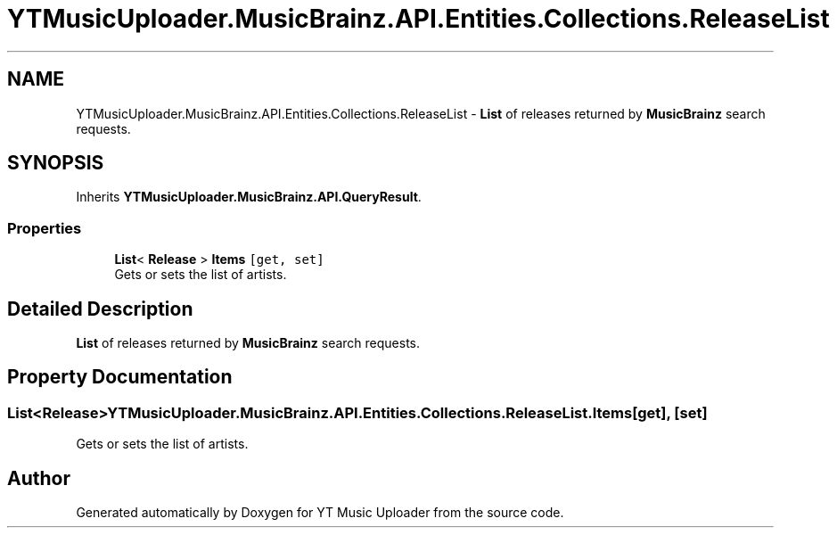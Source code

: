 .TH "YTMusicUploader.MusicBrainz.API.Entities.Collections.ReleaseList" 3 "Wed May 12 2021" "YT Music Uploader" \" -*- nroff -*-
.ad l
.nh
.SH NAME
YTMusicUploader.MusicBrainz.API.Entities.Collections.ReleaseList \- \fBList\fP of releases returned by \fBMusicBrainz\fP search requests\&.  

.SH SYNOPSIS
.br
.PP
.PP
Inherits \fBYTMusicUploader\&.MusicBrainz\&.API\&.QueryResult\fP\&.
.SS "Properties"

.in +1c
.ti -1c
.RI "\fBList\fP< \fBRelease\fP > \fBItems\fP\fC [get, set]\fP"
.br
.RI "Gets or sets the list of artists\&. "
.in -1c
.SH "Detailed Description"
.PP 
\fBList\fP of releases returned by \fBMusicBrainz\fP search requests\&. 


.SH "Property Documentation"
.PP 
.SS "\fBList\fP<\fBRelease\fP> YTMusicUploader\&.MusicBrainz\&.API\&.Entities\&.Collections\&.ReleaseList\&.Items\fC [get]\fP, \fC [set]\fP"

.PP
Gets or sets the list of artists\&. 

.SH "Author"
.PP 
Generated automatically by Doxygen for YT Music Uploader from the source code\&.
